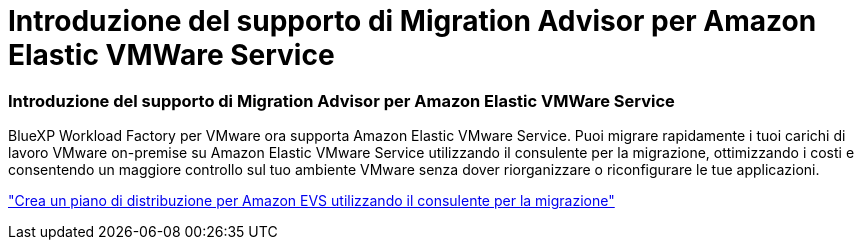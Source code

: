 = Introduzione del supporto di Migration Advisor per Amazon Elastic VMWare Service
:allow-uri-read: 




=== Introduzione del supporto di Migration Advisor per Amazon Elastic VMWare Service

BlueXP Workload Factory per VMware ora supporta Amazon Elastic VMware Service.  Puoi migrare rapidamente i tuoi carichi di lavoro VMware on-premise su Amazon Elastic VMware Service utilizzando il consulente per la migrazione, ottimizzando i costi e consentendo un maggiore controllo sul tuo ambiente VMware senza dover riorganizzare o riconfigurare le tue applicazioni.

https://docs.netapp.com/us-en/workload-vmware/launch-migration-advisor-evs-manual.html["Crea un piano di distribuzione per Amazon EVS utilizzando il consulente per la migrazione"]
